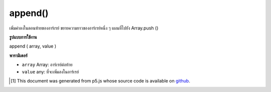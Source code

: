 .. raw:: html

	<script src="https://sketch.netpie.io/widget/p5-widget.js"></script>

append()
========

เพิ่มค่าลงในตอนท้ายของอาร์เรย์ ขยายความยาวของอาร์เรย์หนึ่ง ๆ แผนที่ไปยัง Array.push ()

.. Adds a value to the end of an array. Extends the length of
.. the array by one. Maps to Array.push().

**รูปแบบการใช้งาน**

append ( array, value )

**พารามิเตอร์**

- ``array``  Array: อาร์เรย์ต่อท้าย

- ``value``  any: ที่จะเพิ่มลงในอาร์เรย์

.. ``array``  Array: Array to append
.. ``value``  any: to be added to the Array

.. raw:: html

	<script type="text/p5" data-autoplay data-hide-sourcecode>
	function setup() {
	
	var myArray = new Array("Mango", "Apple", "Papaya")
	print(myArray) // ["Mango", "Apple", "Papaya"]
	
	append(myArray, "Peach")
	print(myArray) // ["Mango", "Apple", "Papaya", "Peach"]
	
	}

	</script>

	<br><br>

..  [#f1] This document was generated from p5.js whose source code is available on `github <https://github.com/processing/p5.js>`_.
